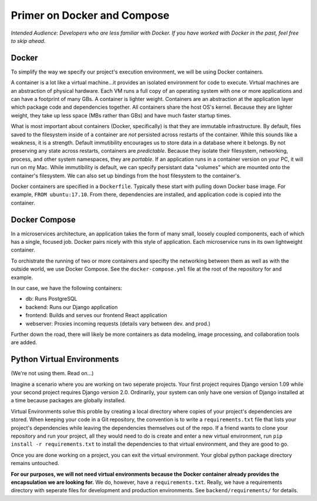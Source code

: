 ############################
Primer on Docker and Compose
############################

`Intended Audience: Developers who are less familiar with Docker.  If you
have worked with Docker in the past, feel free to skip ahead.`

Docker
------

To simplify the way we specify our project's execution environment, we will be
using Docker containers.

A container is a lot like a virtual machine...it provides an isolated
environment for code to execute.  Virtual machines are an abstraction of
physical hardware.  Each VM runs a full copy of an operating system with one or
more applications and can have a footprint of many GBs.  A container is lighter
weight.  Containers are an abstraction at the application layer which package
code and dependencies together.  All containers share the host OS's kernel.
Because they are lighter weight, they take up less space (MBs rather than GBs)
and have much faster startup times.

What is most important about containers (Docker, specifically) is that they are
immutable infrastructure.  By default, files saved to the filesystem inside of
a container are `not` persisted across restarts of the container.  While this
sounds like a weakness, it is a strength.  Default immutibility encourages us
to store data in a database where it belongs.  By not preserving any state
across restarts, containers are `predictable`.  Because they isolate their
filesystem, networking, process, and other system namespaces, they are
`portable`.  If an application runs in a container version on your PC, it will
run on my Mac.  While immutibility is default, we can specify persistant data
"volumes" which are mounted onto the container's filesystem.  We can also
set up bindings from the host filesystem to the container's.

Docker containers are specified in a ``Dockerfile``.  Typically these start
with pulling down Docker base image.  For example, ``FROM ubuntu:17.10``.  From there,
dependencies are installed, and application code is copied into the container.


Docker Compose
--------------

In a microservices architecture, an application takes the form of many small,
loosely coupled components, each of which has a single, focused job.  Docker
pairs nicely with this style of application.  Each microservice runs in its
own lightweight container.

To orchistrate the running of two or more containers and specifty the
networking between them as well as with the outside world, we use Docker
Compose.  See the ``docker-compose.yml`` file at the root of the repository for
and example.

In our case, we have the following containers:

* db: Runs PostgreSQL
* backend: Runs our Django application
* frontend: Builds and serves our frontend React application
* webserver: Proxies incoming requests (details vary between dev. and prod.)

Further down the road, there will likely be more containers as data modeling,
image processing, and collaboration tools are added.


Python Virtual Environments
---------------------------

(We're not using them.  Read on...)

Imagine a scenario where you are working on two seperate projects.  Your first
project requires Django version 1.09 while your second project requires
Django version 2.0.  Ordinarily, your system can only have one version of
Django installed at a time because packages are globally installed.

Virtual Environments solve this proble by creating a local directory where
copies of your project's dependencies are stored.  When keeping your code in a
Git repository, the convention is to write a ``requirements.txt`` file that
lists your project's dependencies while leaving the dependencies themselves
out of the repo.  If a friend wants to clone your repository and run your
project, all they would need to do is create and enter a new virtual
environment, run ``pip install -r requirements.txt`` to install the
dependencies to that virtual environment, and they are good to go.

Once you are done working on a project, you can exit the virtual environment.
Your global python package directory remains untouched.

**For our purposes, we will not need virtual environments because the Docker
container already provides the encapsulation we are looking for.**  We do,
however, have a ``requirements.txt``.  Really, we have a requirements
directory with seperate files for development and production environments.  See
``backend/requirements/`` for details.
